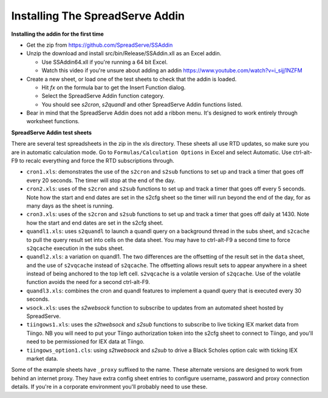 Installing The SpreadServe Addin
================================

**Installing the addin for the first time**

* Get the zip from https://github.com/SpreadServe/SSAddin
* Unzip the download and install src/bin/Release/SSAddin.xll as an Excel addin.
  
  * Use SSAddin64.xll if you're running a 64 bit Excel.
  * Watch this video if you're unsure about adding an addin https://www.youtube.com/watch?v=i_sijj1NZFM
  
* Create a new sheet, or load one of the test sheets to check that the addin is loaded.

  * Hit *fx* on the formula bar to get the Insert Function dialog.
  * Select the SpreadServe Addin function category.
  * You should see `s2cron`, `s2quandl` and other SpreadServe Addin functions listed.
  
* Bear in mind that the SpreadServe Addin does not add a ribbon menu. It's designed to work entirely
  through worksheet functions.

**SpreadServe Addin test sheets**

There are several test spreadsheets in the zip in the xls directory. These sheets all use RTD updates,
so make sure you are in automatic calculation mode. Go to ``Formulas/Calculation Options`` in Excel and
select Automatic. Use ctrl-alt-F9 to recalc everything and force the RTD subscriptions through.

* ``cron1.xls``: demonstrates the use of the ``s2cron`` and ``s2sub`` functions to set up and track a timer
  that goes off every 20 seconds. The timer will stop at the end of the day.
* ``cron2.xls``: uses of the ``s2cron`` and ``s2sub`` functions to set up and track a timer
  that goes off every 5 seconds. Note how the start and end dates are set in the s2cfg sheet so the
  timer will run beyond the end of the day, for as many days as the sheet is running.
* ``cron3.xls``: uses of the ``s2cron`` and ``s2sub`` functions to set up and track a timer
  that goes off daily at 1430. Note how the start and end dates are set in the s2cfg sheet.
* ``quandl1.xls``: uses ``s2quandl`` to launch a quandl query on a background thread in the subs sheet,
  and ``s2cache`` to pull the query result set into cells on the data sheet. You may have to ctrl-alt-F9
  a second time to force ``s2qcache`` execution in the subs sheet.  
* ``quandl2.xls``: a variation on quandl1. The two differences are the offsetting of the result set in
  the ``data`` sheet, and the use of ``s2vqcache`` instead of ``s2qcache``. The offsetting allows result sets
  to appear anywhere in a sheet instead of being anchored to the top left cell. ``s2vqcache`` is a volatile
  version of ``s2qcache``. Use of the volatile function avoids the need for a second ctrl-alt-F9.
* ``quandl3.xls``: combines the cron and quandl features to implement a quandl query that is executed every
  30 seconds.
* ``wsock.xls``: uses the `s2websock` function to subscribe to updates from an automated sheet hosted
  by SpreadServe.
* ``tiingows1.xls``: uses the `s2twebsock` and `s2sub` functions to subscribe to live ticking IEX market data
  from Tiingo. NB you will need to put your Tiingo authorization token into the s2cfg sheet to connect to Tiingo,
  and you'll need to be permissioned for IEX data at Tiingo.
* ``tiingows_option1.cls``: using `s2twebsock` and `s2sub` to drive a Black Scholes option calc with ticking
  IEX market data.
  
Some of the example sheets have ``_proxy`` suffixed to the name. These alternate versions are designed to work
from behind an internet proxy. They have extra config sheet entries to configure username, password and proxy
connection details. If you're in a corporate environment you'll probably need to use these.
